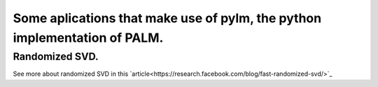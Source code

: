 Some aplications that make use of pylm, the python implementation of PALM.
==========================================================================

Randomized SVD.
---------------

See more about randomized SVD in this `article<https://research.facebook.com/blog/fast-randomized-svd/>`_
